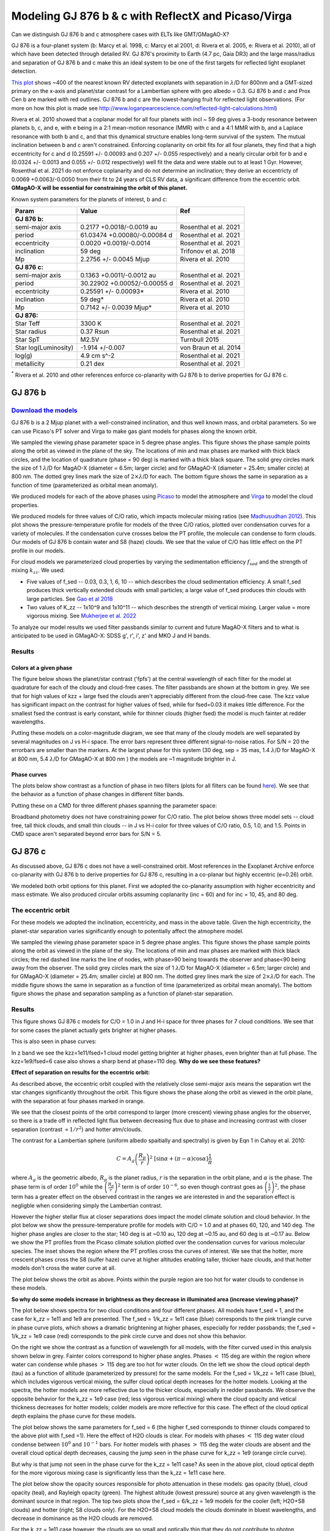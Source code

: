 Modeling GJ 876 b & c with ReflectX and Picaso/Virga
==========================================================

Can we distinguish GJ 876 b and c atmosphere cases with ELTs like GMT/GMagAO-X?

GJ 876 is a four-planet system (b: Marcy et al. 1998, c: Marcy et al 2001, d: Rivera et al. 2005, e: Rivera et al. 2010), all of which have been detected through detailed RV.  GJ 876's proximity to Earth (4.7 pc, Gaia DR3) and the large mass/radius and separation of GJ 876 b and c make this an ideal system to be one of the first targets for reflected light exoplanet detection.

`This plot <http://www.loganpearcescience.com/research/TargetList-GMagAOX-Max-separation-contrast-gj876-proxcen.html>`_ shows ~400 of the nearest known RV detected exoplanets with separation in :math:`\lambda`/D for 800nm and a GMT-sized primary on the x-axis and planet/star contrast for a Lambertian sphere with geo albedo = 0.3.  GJ 876 b and c and Prox Cen b are marked with red outlines.  GJ 876 b and c are the lowest-hanging fruit for reflected light observations.  (For more on how this plot is made see `<http://www.loganpearcescience.com/reflected-light-calculations.html>`_)

Rivera et al. 2010 showed that a coplanar model for all four planets with incl ~ 59 deg gives a 3-body resonance between planets b, c, and e, with e being in a 2:1 mean-motion resonance (MMR) with c and a 4:1 MMR with b, and a Laplace resonance with both b and c, and that this dynamical structure enables long-term survival of the system.  The mutual inclination between b and c aren't constrained.  Enforcing coplanarity on orbit fits for all four planets, they find that a high eccentricity for c and d (0.25591 +/- 0.00093 and 0.207 +/- 0.055 respectively) and a nearly circular orbit for b and e (0.0324 +/- 0.0013 and 0.055 +/- 0.012 respectively) well fit the data and were stable out to at least 1 Gyr.  However, Rosenthal et al. 2021 do not enforce coplanarity and do not determine an inclination; they derive an eccentricty of 0.0069 +0.0063/-0.0050 from their fit to 24 years of CLS RV data, a significant difference from the eccentric orbit.  **GMagAO-X will be essential for constraining the orbit of this planet.**

Known system parameters for the planets of interest, b and c:

.. list-table::
   :header-rows: 1
   
   * - Param
     - Value
     - Ref
   * - **GJ 876 b:**
     -
     -
   * - semi-major axis
     - 0.2177 +0.0018/-0.0019 au
     - Rosenthal et al. 2021
   * - period
     - 61.03474 +0.00080/-0.00084 d
     - Rosenthal et al. 2021
   * - eccentricity
     - 0.0020 +0.0019/-0.0014
     - Rosenthal et al. 2021
   * - inclination
     - 59 deg
     - Trifonov et al. 2018
   * - Mp
     - 2.2756 +/- 0.0045 Mjup
     - Rivera et al. 2010
   * - **GJ 876 c:**
     -
     -
   * - semi-major axis
     - 0.1363 +0.0011/-0.0012 au
     - Rosenthal et al. 2021
   * - period
     - 30.22902 +0.00052/-0.00055 d
     - Rosenthal et al. 2021
   * - eccentricity
     - 0.25591 +/- 0.00093*
     - Rivera et al. 2010
   * - inclination
     - 59 deg*
     - Rivera et al. 2010
   * - Mp
     - 0.7142 +/- 0.0039 Mjup*
     - Rivera et al. 2010
   * - **GJ 876:**
     -
     -
   * - Star Teff
     - 3300 K
     - Rosenthal et al. 2021
   * - Star radius
     - 0.37 Rsun
     - Rosenthal et al. 2021
   * - Star SpT
     - M2.5V
     - Turnbull 2015
   * - Star log(Luminosity)
     - -1.914 +/-0.007
     - von Braun et al. 2014
   * - log(g)
     - 4.9 cm s^-2
     - Rosenthal et al. 2021
   * - metallicity
     - 0.21 dex
     - Rosenthal et al. 2021


:sup:`*` Rivera et al. 2010 and other references enforce co-planarity with GJ 876 b to derive properties for GJ 876 c.  
    

GJ 876 b
---------

`Download the models <https://zenodo.org/records/10594918>`_
~~~~~~~~~~~~~~~~~~~~~~~~~~~~~~~~~~~~~~~~~~~~~~~~~~~~~~~~~~~~~



GJ 876 b is a 2 Mjup planet with a well-constrained inclination, and thus well known mass, and orbital parameters.  So we can use Picaso's PT solver and Virga to make gas giant models for phases along the known orbit.

We sampled the viewing phase parameter space in 5 degree phase angles.  This figure shows the phase sample points along the orbit as viewed in the plane of the sky.  The locations of min and max phases are marked with thick black circles, and the location of quadrature (phase = 90 deg) is marked with a thick black square.  The solid grey circles mark the size of 1 :math:`\lambda`/D for MagAO-X (diameter = 6.5m; larger circle) and for GMagAO-X (diameter = 25.4m; smaller circle) at 800 nm.  The dotted grey lines mark the size of :math:`2 \times \lambda`/D for each.  The bottom figure shows the same in separation as a function of time (parameterized as orbital mean anomaly).

.. image:: images/GJ876b-Model-phase-sampling.png
   :width: 100 %

.. image:: images/GJ876b-Model-phase-sampling-planeofskySepvsTime.png
   :width: 100 %


We produced models for each of the above phases using `Picaso <https://natashabatalha.github.io/picaso/>`_ to model the atmosphere and `Virga <https://natashabatalha.github.io/virga/>`_ to model the cloud properties.

We produced models for three values of C/O ratio, which impacts molecular mixing ratios (see `Madhusudhan 2012 <https://ui.adsabs.harvard.edu/abs/2012ApJ...758...36M/abstract>`_).  This plot shows the pressure-temperature profile for models of the three C/O ratios, plotted over condensation curves for a variety of molecules.  If the condensation curve crosses below the PT profile, the molecule can condense to form clouds.  Our models of GJ 876 b contain water and S8 (haze) clouds. We see that the value of C/O has little effect on the PT profile in our models.

.. image:: images/GJ876b-PTprofiles.png
   :width: 100 %

For cloud models we parameterized cloud properties by varying the sedimentation efficiency :math:`f_sed` and the strength of mixing :math:`k_zz`.  We used:

* Five values of f_sed -- 0.03, 0.3, 1, 6, 10 -- which describes the cloud sedimentation efficiency.  A small f_sed produces thick vertically extended clouds with small particles; a large value of f_sed produces thin clouds with large particles. See `Gao et al 2018 <https://ui.adsabs.harvard.edu/abs/2018ApJ...855...86G/abstract>`_

* Two values of K_zz -- 1x10^9 and 1x10^11 -- which describes the strength of vertical mixing.  Larger value = more vigorous mixing. See `Mukherjee et al. 2022 <https://ui.adsabs.harvard.edu/abs/2022ApJ...938..107M/abstract>`_

To analyze our model results we used filter passbands similar to current and future MagAO-X filters and to what is anticipated to be used in GMagAO-X: SDSS g', r', i', z' and MKO J and H bands.

Results
~~~~~~~

Colors at a given phase
^^^^^^^^^^^^^^^^^^^^^^^

The figure below shows the planet/star contrast ('fpfs') at the central wavelength of each filter for the model at quadrature for each of the cloudy and cloud-free cases.  The filter passbands are shown at the bottom in grey.  We see that for high values of kzz + large fsed the clouds aren't appreciably different from the cloud-free case.  The kzz value has significant impact on the contrast for higher values of fsed, while for fsed=0.03 it makes little difference. For the smallest fsed the contrast is early constant, while for thinner clouds (higher fsed) the model is much fainter at redder wavelengths.

.. image:: images/GJ876b-phase90.0-cto1.0-contrast-per-filter.png
   :width: 100 %

Putting these models on a color-magnitude diagram, we see that many of the cloudy models are well separated by several magnitudes on J vs H-i space.  The error bars represent three different signal-to-noise ratios.  For S/N = 20 the errorbars are smaller than the markers.  At the largest phase for this system (30 deg, sep = 35 mas, 1.4 :math:`\lambda`/D for MagAO-X at 800 nm, 5.4 :math:`\lambda`/D for GMagAO-X at 800 nm ) the models are ~1 magnitude brighter in J.

.. image:: images/GJ876b-phase90.0-cto1.0-contrast-vs-clouds-CMD.png
   :width: 100 %

Phase curves
^^^^^^^^^^^^

The plots below show contrast as a function of phase in two filters (plots for all filters can be found `here <https://zenodo.org/records/10594918>`_).  We see that the behavior as a function of phase changes in different filter bands.

.. image:: images/GJ876b-phase-curve-r-cto1.0.png
   :width: 100 %

.. image:: images/GJ876b-phase-curve-J-cto1.0.png
   :width: 100 %

Putting these on a CMD for three different phases spanning the parameter space:

.. image:: images/GJ876b-cto1.0-contrast-vs-clouds-CMD-3phases.png
   :width: 100 %


Broadband photometry does not have constraining power for C/O ratio.  The plot below shows three model sets -- cloud free, tall thick clouds, and small thin clouds -- in J vs H-i color for three values of C/O ratio, 0.5, 1.0, and 1.5.  Points in CMD space aren't separated beyond error bars for S/N = 5.

.. image:: images/GJ876b-allcto-contrast-vs-clouds-CMD-3phases.png
   :width: 100 %


GJ 876 c
---------

As discussed above, GJ 876 c does not have a well-constrained orbit.  Most references in the Exoplanet Archive enforce co-planarity with GJ 876 b to derive properties for GJ 876 c, resulting in a co-planar but highly eccentric (e=0.26) orbit.  

We modeled both orbit options for this planet.  First we adopted the co-planarity assumption with higher eccentricity and mass estimate. We also produced circular orbits assuming coplanarity (inc = 60) and for inc = 10, 45, and 80 deg.  

The eccentric orbit
~~~~~~~~~~~~~~~~~~~
For these models we adopted the inclination, eccentricity, and mass in the above table.  Given the high eccentricity, the planet-star separation varies significantly enough to potentially affect the atmophere model.

We sampled the viewing phase parameter space in 5 degree phase angles.  This figure shows the phase sample points along the orbit as viewed in the plane of the sky.  The locations of min and max phases are marked with thick black circles; the red dashed line marks the line of nodes, with phase>90 being towards the observer and phase<90 being away from the observer.  The solid grey circles mark the size of 1 :math:`\lambda`/D for MagAO-X (diameter = 6.5m; larger circle) and for GMagAO-X (diameter = 25.4m; smaller circle) at 800 nm.  The dotted grey lines mark the size of :math:`2 \times \lambda`/D for each.  The middle figure shows the same in separation as a function of time (parameterized as orbital mean anomaly).  The bottom figure shows the phase and separation sampling as a function of planet-star separation.

.. image:: images/GJ876c-Model-phase-sampling.png
   :width: 100 %

.. image:: images/GJ876c-Model-phase-sampling-planeofskySepvsTime.png
   :width: 100 %

.. image:: images/GJ876c-Model-phase-sampling-PhysicalSepvsTime.png
   :width: 100 %



Results
~~~~~~~

This figure shows GJ 876 c models for C/O = 1.0 in J and H-i space for three phases for 7 cloud conditions.  We see that for some cases the planet actually gets brighter at higher phases.

.. image:: images/GJ876c-cto1.0-contrast-vs-clouds-CMD-3phases.png
   :width: 100 %

This is also seen in phase curves:

.. image:: images/GJ876c-r-cto1.0-phase-curve.png
   :width: 100 %
.. image:: images/GJ876c-z-cto1.0-phase-curve.png
   :width: 100 %

In z band we see the kzz=1e11/fsed=1 cloud model getting brighter at higher phases, even brighter than at full phase.  The kzz=1e9/fsed=6 case also shows a sharp bend at phase=110 deg.  **Why do we see these features?**

**Effect of separation on results for the eccentric orbit:**


As described above, the eccentric orbit coupled with the relatively close semi-major axis means the separation wrt the star changes significantly throughout the orbit.  This figure shows the phase along the orbit as viewed in the orbit plane, with the separation at four phases marked in orange.

.. image:: images/GJ876c-Model-phase-sampling-PhysicalSepvsTime-4phases-marked.png
   :width: 100 %

We see that the closest points of the orbit correspond to larger (more crescent) viewing phase angles for the observer, so there is a trade off in reflected light flux between decreasing flux due to phase and increasing contrast with closer separation (contrast :math:`\propto 1/r^2`) and hotter atm/clouds.

The contrast for a Lambertian sphere (uniform albedo spaitially and spectrally) is given by Eqn 1 in Cahoy et al. 2010:

.. math::

   C =  A_{g} \left(\frac{R_{p}}{r} \right)^{2} \; [\sin{\alpha} + (\pi - \alpha) \cos{\alpha}]\frac{1}{\pi}

where :math:`A_{g}` is the geometric albedo, :math:`R_{p}` is the planet radius, :math:`r` is the separation in the orbit plane, and :math:`\alpha` is the phase.  The phase term is of order :math:`10^{0}` while the :math:`\left(\frac{R_{p}}{r} \right)^{2}` term is of order :math:`10^{-6}`, so even though contrast goes as :math:`\left(\frac{1}{r} \right)^{2}`, the phase term has a greater effect on the observed contrast in the ranges we are interested in and the separation effect is negligble when considering simply the Lambertian contrast.  


However the higher stellar flux at closer separations does impact the model climate solution and cloud behavior. In the plot below we show the pressure-temperature profile for models with C/O = 1.0 and at phases 60, 120, and 140 deg. The higher phase angles are closer to the star; 140 deg is at ~0.10 au, 120 deg at ~0.15 au, and 60 deg is at ~0.17 au.  Below we show the PT profiles from the Picaso climate solution plotted over the condensation curves for various molecular species.  The inset shows the region where the PT profiles cross the curves of interest. We see that the hotter, more crescent phases cross the S8 (sulfer haze) curve at higher altitudes enabling taller, thicker haze clouds, and that hotter models don't cross the water curve at all.

.. image:: images/GJ876c-ecc025-PTprofiles.png
   :width: 100 %

The plot below shows the orbit as above.  Points within the purple region are too hot for water clouds to condense in these models.

.. image:: images/GJ876c-Model-phase-sampling-PhysicalSepvsTime-4phases-marked-whereH2Ocondensemarked.png
   :width: 100 %


**So why do some models increase in brightness as they decrease in illuminated area (increase viewing phase)?**

The plot below shows spectra for two cloud conditions and four different phases.  All models have f_sed = 1, and the case for k_zz = 1e11 and 1e9 are presented.  The f_sed = 1/k_zz = 1e11 case (blue) corresponds to the pink triangle curve in phase curve plots, which shows a dramatic brightening at higher phases, especially for redder passbands; the f_sed = 1/k_zz = 1e9 case (red) corresponds to the pink circle curve and does not show this behavior.

On the right we show the contrast as a function of wavelength for all models, with the filter curved used in this analysis shown below in grey.  Fainter colors correspond to higher phase angles.  Phases :math:`<` 115 deg are within the region where water can condense while phases :math:`>` 115 deg are too hot for wzter clouds.  On the left we show the cloud optical depth (tau) as a function of altitude (parameterized by pressure) for the same models.  For the f_sed = 1/k_zz = 1e11 case (blue), which includes vigorous vertical mixing, the sulfer cloud optical depth increases for the hotter models.  Looking at the spectra, the hotter models are more reflective due to the thicker clouds, especially in redder passbands.  We observe the  opposite behavior for the k_zz = 1e9 case (red; less vigorous vertical mixing) where the cloud opacity and vetical thickness decreases for hotter models; colder models are more reflective for this case.  The effect of the cloud optical depth explains the phase curve for these models.

.. image:: images/GJ876c-spectra-fsed1-wOPD.png
   :width: 100 %

The plot below shows the same parameters for f_sed = 6 (the higher f_sed corresponds to thinner clouds compared to the above plot with f_sed =1).  Here the effect of H2O clouds is clear.  For models with phases :math:`<` 115 deg water cloud condense between :math:`10^{0}` and :math:`10^{-1}` bars.  For hotter models with phases :math:`>` 115 deg the water clouds are absent and the overall cloud optical depth decreases, causing the jump seen in the phase curve for k_zz = 1e9 (orange circle curve).  

.. image:: images/GJ876c-spectra-fsed6-wOPD.png
   :width: 100 %

But why is that jump not seen in the phase curve for the k_zz = 1e11 case?  As seen in the above plot, cloud optical depth for the more vigorous mixing case is significantly less than the k_zz = 1e11 case here.

The plot below show the opacity sources responsible for photo attenuation in these models: gas opacity (blue), cloud opacity (teal), and Rayleigh opacity (green).  The highest altitude (lowest pressure) source at any given wavelength is the dominant source in that region.  The top two plots show the f_sed = 6/k_zz = 1e9 models for the cooler (left; H2O+S8 clouds) and hotter (right; S8 clouds only).  For the H2O+S8 cloud models the clouds dominate in bluest wavelengths, and decrease in dominance as the H2O clouds are removed.

.. image:: images/GJ876c-photo-attenuation-fsed6-kzz1e9-phase40.png
   :width: 49 %
.. image:: images/GJ876c-photo-attenuation-fsed6-kzz1e9-phase140.png
   :width: 49 %

For the k_zz = 1e11 case however, the clouds are so small and optically thin that they do not contribute to photon attenuation at all.  The spectrum is dominated by gas opacity everywhere except blueward of 0.5 um where Rayleigh dominates (seen as a decrease in contrast in that region in the above spectrum).  The removal of the H2O clouds makes no difference. These models match the cloud-free models in all meaningful respects.  **We will not be able to distinguish this cloud condition from the cloud-free condition.**

.. image:: images/GJ876c-photo-attenuation-fsed6-kzz1e11-phase40.png
   :width: 49 %
.. image:: images/GJ876c-photo-attenuation-fsed6-kzz1e11-phase140.png
   :width: 49 %


Conclusion
~~~~~~~~~~

Returning to the color-magnitude diagram:

.. image:: images/GJ876c-cto1.0-contrast-vs-clouds-CMD-3phases.png
   :width: 100 %

Broadband colors have signficiant constraining power for cloud properties when measured at multiple places along the orbit, particularly for the eccentric orbit, and for mid-range cloud sedimentation.  Especially for detection of cloud composition variablity during an orbit.